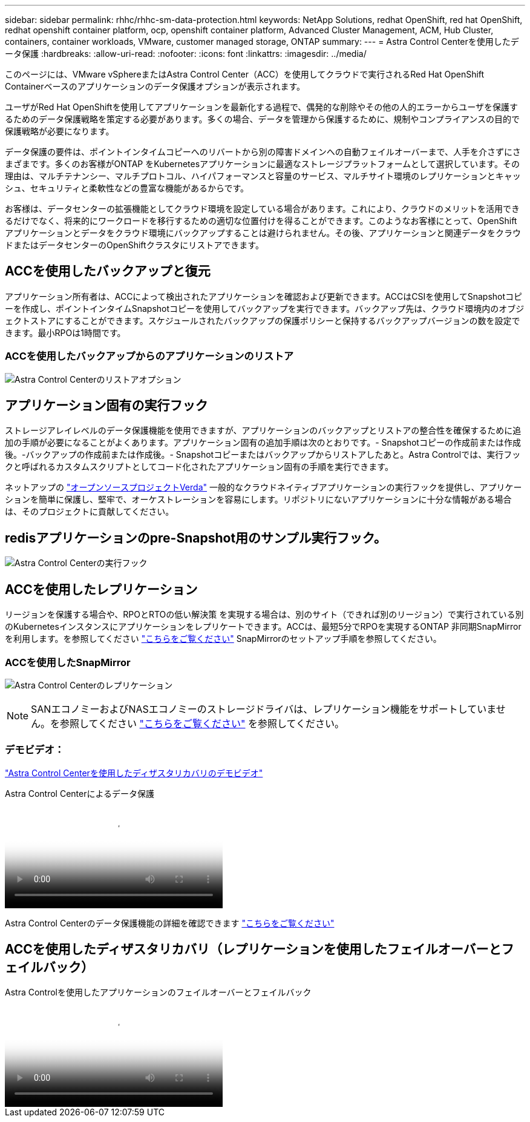 ---
sidebar: sidebar 
permalink: rhhc/rhhc-sm-data-protection.html 
keywords: NetApp Solutions, redhat OpenShift, red hat OpenShift, redhat openshift container platform, ocp, openshift container platform, Advanced Cluster Management, ACM, Hub Cluster, containers, container workloads, VMware, customer managed storage, ONTAP 
summary:  
---
= Astra Control Centerを使用したデータ保護
:hardbreaks:
:allow-uri-read: 
:nofooter: 
:icons: font
:linkattrs: 
:imagesdir: ../media/


[role="lead"]
このページには、VMware vSphereまたはAstra Control Center（ACC）を使用してクラウドで実行されるRed Hat OpenShift Containerベースのアプリケーションのデータ保護オプションが表示されます。

ユーザがRed Hat OpenShiftを使用してアプリケーションを最新化する過程で、偶発的な削除やその他の人的エラーからユーザを保護するためのデータ保護戦略を策定する必要があります。多くの場合、データを管理から保護するために、規制やコンプライアンスの目的で保護戦略が必要になります。

データ保護の要件は、ポイントインタイムコピーへのリバートから別の障害ドメインへの自動フェイルオーバーまで、人手を介さずにさまざまです。多くのお客様がONTAP をKubernetesアプリケーションに最適なストレージプラットフォームとして選択しています。その理由は、マルチテナンシー、マルチプロトコル、ハイパフォーマンスと容量のサービス、マルチサイト環境のレプリケーションとキャッシュ、セキュリティと柔軟性などの豊富な機能があるからです。

お客様は、データセンターの拡張機能としてクラウド環境を設定している場合があります。これにより、クラウドのメリットを活用できるだけでなく、将来的にワークロードを移行するための適切な位置付けを得ることができます。このようなお客様にとって、OpenShiftアプリケーションとデータをクラウド環境にバックアップすることは避けられません。その後、アプリケーションと関連データをクラウドまたはデータセンターのOpenShiftクラスタにリストアできます。



== ACCを使用したバックアップと復元

アプリケーション所有者は、ACCによって検出されたアプリケーションを確認および更新できます。ACCはCSIを使用してSnapshotコピーを作成し、ポイントインタイムSnapshotコピーを使用してバックアップを実行できます。バックアップ先は、クラウド環境内のオブジェクトストアにすることができます。スケジュールされたバックアップの保護ポリシーと保持するバックアップバージョンの数を設定できます。最小RPOは1時間です。



=== ACCを使用したバックアップからのアプリケーションのリストア

image:rhhc-onprem-dp-br.png["Astra Control Centerのリストアオプション"]



== アプリケーション固有の実行フック

ストレージアレイレベルのデータ保護機能を使用できますが、アプリケーションのバックアップとリストアの整合性を確保するために追加の手順が必要になることがよくあります。アプリケーション固有の追加手順は次のとおりです。- Snapshotコピーの作成前または作成後。-バックアップの作成前または作成後。- Snapshotコピーまたはバックアップからリストアしたあと。Astra Controlでは、実行フックと呼ばれるカスタムスクリプトとしてコード化されたアプリケーション固有の手順を実行できます。

ネットアップの link:https://github.com/NetApp/Verda["オープンソースプロジェクトVerda"] 一般的なクラウドネイティブアプリケーションの実行フックを提供し、アプリケーションを簡単に保護し、堅牢で、オーケストレーションを容易にします。リポジトリにないアプリケーションに十分な情報がある場合は、そのプロジェクトに貢献してください。



== redisアプリケーションのpre-Snapshot用のサンプル実行フック。

image:rhhc-onprem-dp-br-hook.png["Astra Control Centerの実行フック"]



== ACCを使用したレプリケーション

リージョンを保護する場合や、RPOとRTOの低い解決策 を実現する場合は、別のサイト（できれば別のリージョン）で実行されている別のKubernetesインスタンスにアプリケーションをレプリケートできます。ACCは、最短5分でRPOを実現するONTAP 非同期SnapMirrorを利用します。を参照してください link:https://docs.netapp.com/us-en/astra-control-center/use/replicate_snapmirror.html["こちらをご覧ください"] SnapMirrorのセットアップ手順を参照してください。



=== ACCを使用したSnapMirror

image:rhhc-onprem-dp-rep.png["Astra Control Centerのレプリケーション"]


NOTE: SANエコノミーおよびNASエコノミーのストレージドライバは、レプリケーション機能をサポートしていません。を参照してください link:https://docs.netapp.com/us-en/astra-control-center/get-started/requirements.html#astra-trident-requirements["こちらをご覧ください"] を参照してください。



=== デモビデオ：

link:https://www.netapp.tv/details/29504?mcid=35609780286441704190790628065560989458["Astra Control Centerを使用したディザスタリカバリのデモビデオ"]

.Astra Control Centerによるデータ保護
video::0cec0c90-4c6f-4018-9e4f-b09700eefb3a[panopto,width=360]
Astra Control Centerのデータ保護機能の詳細を確認できます link:https://docs.netapp.com/us-en/astra-control-center/concepts/data-protection.html["こちらをご覧ください"]



== ACCを使用したディザスタリカバリ（レプリケーションを使用したフェイルオーバーとフェイルバック）

.Astra Controlを使用したアプリケーションのフェイルオーバーとフェイルバック
video::1546191b-bc46-42eb-ac34-b0d60142c58d[panopto,width=360]